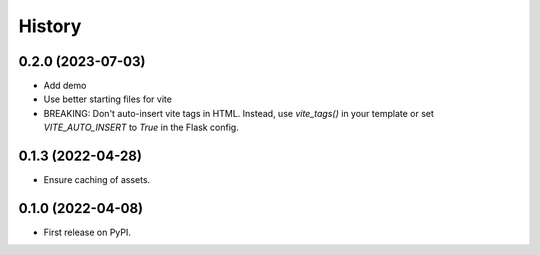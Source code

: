 =======
History
=======

0.2.0 (2023-07-03)
------------------

* Add demo
* Use better starting files for vite
* BREAKING: Don't auto-insert vite tags in HTML.
  Instead, use `vite_tags()` in your template or set `VITE_AUTO_INSERT` to `True` in the Flask config.

0.1.3 (2022-04-28)
------------------

* Ensure caching of assets.

0.1.0 (2022-04-08)
------------------

* First release on PyPI.
